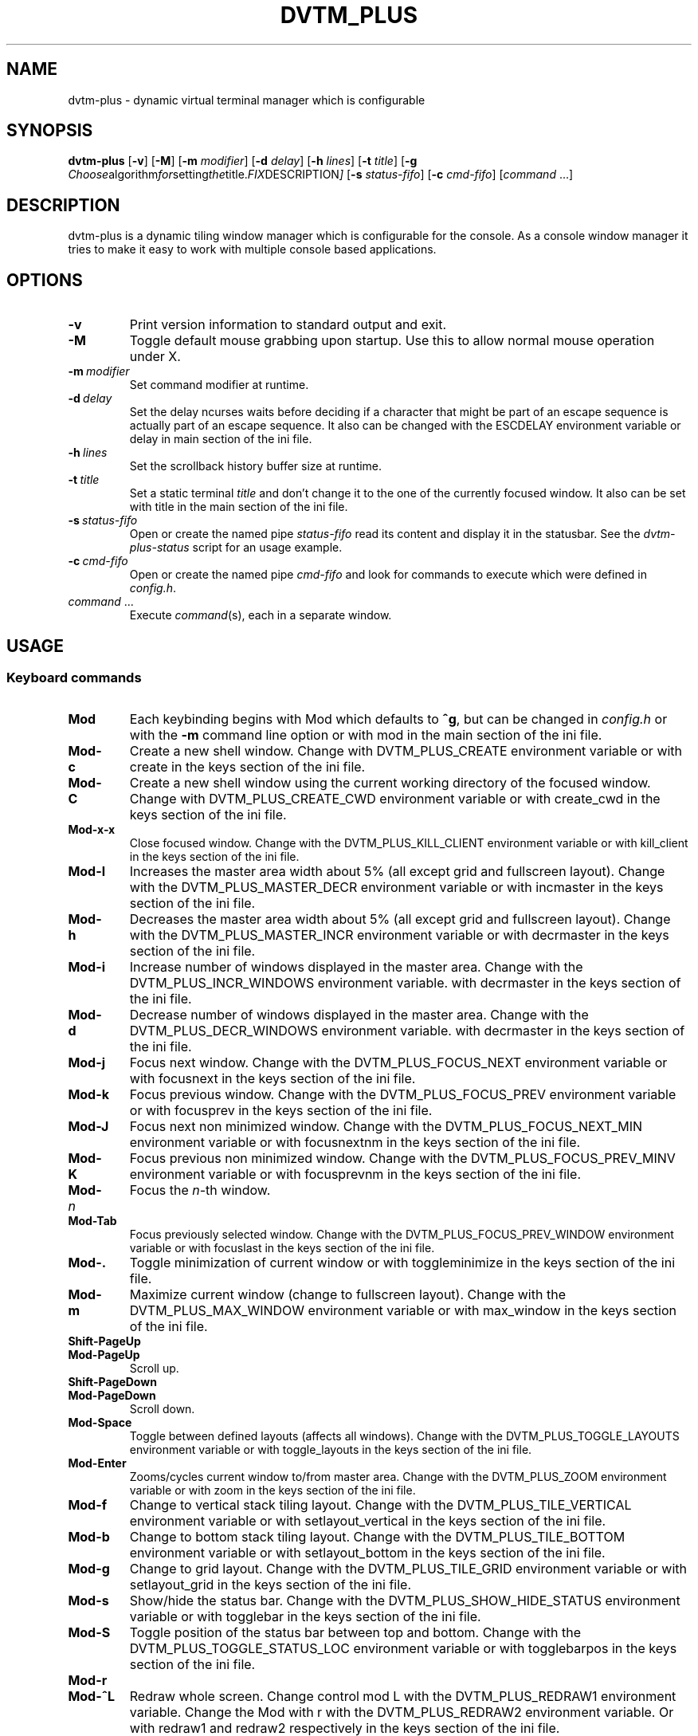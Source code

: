 .TH DVTM_PLUS 1 dvtm-plus\-VERSION
.nh
.SH NAME
dvtm-plus \- dynamic virtual terminal manager which is configurable
.SH SYNOPSIS
.B dvtm-plus
.RB [ \-v ]
.RB [ \-M ]
.RB [ \-m
.IR modifier ]
.RB [ \-d
.IR delay ]
.RB [ \-h
.IR lines ]
.RB [ \-t
.IR title ]
.RB [ \-g
.IR Choose algorithm for setting the title. FIX DESCRIPTION ]
.RB [ \-s
.IR status-fifo ]
.RB [ \-c
.IR cmd-fifo ]
.RI [ command \ ... "" ]
.SH DESCRIPTION
dvtm-plus is a dynamic tiling window manager which is configurable for the console.
As a console window manager it tries to make it easy to work with multiple
console based applications.
.SH OPTIONS
.TP
.B \-v
Print version information to standard output and exit.
.TP
.B \-M
Toggle default mouse grabbing upon startup. Use this to allow normal mouse operation
under X.
.TP
.BI \-m \ modifier
Set command modifier at runtime.
.TP
.BI \-d \ delay
Set the delay ncurses waits before deciding if a character that might be
part of an escape sequence is actually part of an escape sequence.
It also can be changed with the ESCDELAY environment variable or delay in main section of the
ini file.
.TP
.BI \-h \ lines
Set the scrollback history buffer size at runtime.
.TP
.BI \-t \ title
Set a static terminal
.I title
and don't change it to the one of the currently focused window.
It also can be set with title in the main section of the ini file.
.TP
.BI \-s \ status-fifo
Open or create the named pipe
.I status-fifo
read its content and display it in the statusbar. See the
.I dvtm-plus-status
script for an usage example.
.TP
.BI \-c \ cmd-fifo
Open or create the named pipe
.I cmd-fifo
and look for commands to execute which were defined in
.IR config.h .
.TP
.IR command \ ...
Execute
.IR command (s),
each in a separate window.
.SH USAGE
.SS Keyboard commands
.TP
.B Mod
Each keybinding begins with Mod which defaults to
.BR ^g ,
but can be changed in
.I config.h
or with the
.B \-m
command line option or 
with mod in the main section of the ini file.
.TP
.B Mod\-c
Create a new shell window. Change with DVTM_PLUS_CREATE environment
variable or
with create in the keys section of the ini file.
.TP
.B Mod\-C
Create a new shell window using the current working directory of the
focused window. Change with DVTM_PLUS_CREATE_CWD environment variable or
with create_cwd in the keys section of the ini file.
.TP
.B Mod\-x\-x
Close focused window. Change with the DVTM_PLUS_KILL_CLIENT
environment variable or
with kill_client in the keys section of the ini file.
.TP
.B Mod\-l
Increases the master area width about 5% (all except grid and 
fullscreen layout). Change with the DVTM_PLUS_MASTER_DECR environment
variable or
with incmaster in the keys section of the ini file.
.TP
.B Mod\-h
Decreases the master area width about 5% (all except grid and
fullscreen layout). Change with the DVTM_PLUS_MASTER_INCR environment
variable or
with decrmaster in the keys section of the ini file.
.TP
.B Mod\-i
Increase number of windows displayed in the master area. Change with
the DVTM_PLUS_INCR_WINDOWS environment variable.
with decrmaster in the keys section of the ini file.
.TP
.B Mod\-d
Decrease number of windows displayed in the master area. Change with
the DVTM_PLUS_DECR_WINDOWS environment variable.
with decrmaster in the keys section of the ini file.
.TP
.B Mod\-j
Focus next window. Change with the DVTM_PLUS_FOCUS_NEXT environment
variable or
with focusnext in the keys section of the ini file.
.TP
.B Mod\-k
Focus previous window. Change with the DVTM_PLUS_FOCUS_PREV environment
variable or
with focusprev in the keys section of the ini file.
.TP
.B Mod\-J
Focus next non minimized window. Change with the DVTM_PLUS_FOCUS_NEXT_MIN
environment variable or
with focusnextnm in the keys section of the ini file.
.TP
.B Mod\-K
Focus previous non minimized window. Change with the DVTM_PLUS_FOCUS_PREV_MINV
environment variable or
with focusprevnm in the keys section of the ini file.
.TP
.BI Mod\- n
Focus the
.IR n \-th
window.
.TP
.B Mod\-Tab
Focus previously selected window. Change with the DVTM_PLUS_FOCUS_PREV_WINDOW
environment variable or
with focuslast in the keys section of the ini file.
.TP
.B Mod\-.
Toggle minimization of current window or
with toggleminimize in the keys section of the ini file.
.TP
.B Mod\-m
Maximize current window (change to fullscreen layout). Change with the 
DVTM_PLUS_MAX_WINDOW environment variable or
with max_window in the keys section of the ini file.
.TP
.B Shift\-PageUp
.TQ
.B Mod\-PageUp
Scroll up.
.TP
.B Shift\-PageDown
.TQ
.B Mod\-PageDown
Scroll down.
.TP
.B Mod\-Space
Toggle between defined layouts (affects all windows). Change with the
DVTM_PLUS_TOGGLE_LAYOUTS environment variable or
with toggle_layouts in the keys section of the ini file.
.TP
.B Mod\-Enter
Zooms/cycles current window to/from master area. Change with the
DVTM_PLUS_ZOOM environment variable or
with zoom in the keys section of the ini file.
.TP
.B Mod\-f
Change to vertical stack tiling layout. Change with the
DVTM_PLUS_TILE_VERTICAL environment variable or
with setlayout_vertical in the keys section of the ini file.
.TP
.B Mod\-b
Change to bottom stack tiling layout. Change with the DVTM_PLUS_TILE_BOTTOM
environment variable or
with setlayout_bottom in the keys section of the ini file.
.TP
.B Mod\-g
Change to grid layout. Change with the DVTM_PLUS_TILE_GRID environment
variable or
with setlayout_grid in the keys section of the ini file.
.TP
.B Mod\-s
Show/hide the status bar. Change with the DVTM_PLUS_SHOW_HIDE_STATUS
environment variable or
with togglebar in the keys section of the ini file.
.TP
.B Mod\-S
Toggle position of the status bar between top and bottom. Change with the
DVTM_PLUS_TOGGLE_STATUS_LOC environment variable or
with togglebarpos in the keys section of the ini file.
.TP
.B Mod\-r
.TQ
.B Mod\-^L
Redraw whole screen.  Change control mod L with the DVTM_PLUS_REDRAW1
environment variable. Change the Mod with r with the DVTM_PLUS_REDRAW2
environment variable.
Or with redraw1 and redraw2 respectively in the keys section of the ini file.
.TP
.B Mod\-a
Toggle keyboard multiplexing mode, if activated keypresses are sent to all
visible windows. Change with the DVTM_PLUS_MULTIPLEX_TOGGLE environment
variable or
with toggler_multiplex in the keys section of the ini file.
.TP
.B Mod\-M
Toggle dvtm-plus mouse grabbing. Change with the DVTM_PLUS_TOGGLE_MOUSE
environment variable or
with togglemouse in the keys section of the ini file.
.TP
.B Mod\-e
Enter copy mode (see section below for further information). Change with
the DVTM_PLUS_COPY_MODE1 environment variable or
with copymode1 in the keys section of the ini file.
.TP
.B Mod\-/
Enter copy mode and start searching forward (assumes a vi-like editor).
Change with the DVTM_PLUS_COPY_MODE2 environment variable or
with copymode2 in the keys section of the ini file.
.TP
.B Mod\-p
Paste last copied text from copy mode at current cursor position. Change
with the DVTM_PLUS_PASTE environment variable or
with paste in the keys section of the ini file.
.TP
.B Mod\-?
Show this manual page.
.TP
.B Mod\-Mod
Send the Mod key.
.TP
.B Mod-F[1..n]
.TQ
.B Mod-v-[1..n]
View all windows with nth tag.
Change with the DVTM_PLUS_VIEW environment variable or
with view in the keys section of the ini file.
.TP
.B Mod-0
View all windows with any tag.
.TP
.B Mod-v-Tab
Toggles to the previously selected tags.
See above for changing v to another key.
.TP
.B Mod-V-[1..n]
Add/remove all windows with nth tag to/from the view.
Change with the DVTM_PLUS_TOGGLE_VIEW environment variable or
with toggleview in the keys section of the ini file.
.TP
.B Mod-t-[1..n]
Apply nth tag to focused window.
Change with the DVTM_PLUS_TAG environment variable or
with tag in the keys section of the ini file.
.TP
.B Mod-T-[1..n]
Add/remove nth tag to/from focused window.
Change with the DVTM_PLUS_TOGGLE_TAG environment variable or
with toggletag in the keys section of the ini file.
.TP
.B Mod\-q\-q
Quit dvtm-plus.
.SS Mouse commands
.TP
.B Copy and Paste
By default dvtm-plus captures mouse events to provide the actions listed below.
Unfortunately this interferes with the standard X copy and paste mechanism.
To work around this you need to hold down
.B Shift
while selecting or pasting text.
Alternatively you can disable mouse support at compile time, start dvtm-plus with the
.B -M
flag or toggle mouse support during runtime with
.BR Mod\-M .
Change with the DVTM_PLUS_TOGGLE_MOUSE environment variable or
with togglemouse in the keys section of the ini file.
.TP
.B Button1 click
Focus window.
.TP
.B Button1 double click
Focus window and toggle maximization.
.TP
.B Button2 click
Zoom/cycle current window to/from master area.
.TP
.B Button3 click
Toggle minimization of current window.
.SS Copy mode
Copy mode gives easy access to past output by piping it to an editor. What
ever the editor prints to stdout upon exiting will be stored in an internal
register and can be pasted into other clients (via
.B Mod\-p
) This works with vis and some other editors but not vim. 
.SH ENVIRONMENT VARIABLES not listed above
.TP
.B DVTM_PLUS
Each process spawned by dvtm-plus will have this variable set to the dvtm-plus version
it is running under.
.TP
.B DVTM_PLUS_WINDOW_ID
Each process also has access to its constant and unique window id.
.TP
.B DVTM_PLUS_CMD_FIFO
If the -c command line argument was specified upon dvtm-plus startup, this variable
will be set to the file name of the named pipe. Thus allowing the process
to send commands back to dvtm-plus.
.TP
.B DVTM_PLUS_TERM
By default dvtm-plus uses its own terminfo file and therefore sets
.BR TERM=dvtm-plus
within the client windows. This can be overridden by setting the
.BR DVTM_PLUS_TERM
environment variable to a valid terminal name before launching dvtm-plus.
.TP
.B DVTM_PLUS_EDITOR
When entering the copymode dvtm-plus pipes the whole scroll back buffer to
.BR DVTM_PLUS_EDITOR
which is launched with
.BR \-
(indicating to read from stdin) as its only argument.
If
.BR DVTM_PLUS_EDITOR
is not set
.BR EDITOR
is checked, if this is also not set the default value specified in
.BR config.h
is used instead.
.SH EXAMPLE
See the
.I dvtm-plus-status
script as an example of how to display text in the
status bar.
.SH CUSTOMIZATION
dvtm-plus is customized by creating a custom
.I config.h
and (re)compiling the source code or by setting the
above environment variables or an ini file .dvtm-plus.conf in the home
directory. The ini file takes precedence over the environment variables
which can be defined in both places. This was changed so that it would be more acccessible to people
who can't code or with disabilities.
This keeps it fast, secure and simple.
.SH AUTHOR
dvtm-plus is written by Marc André Tanner <mat at brain-dump.org>
